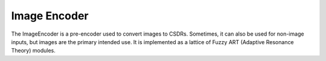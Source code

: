 Image Encoder
======================================

.. class:: pyaogmaneo.ImageEncoder

The ImageEncoder is a pre-encoder used to convert images to CSDRs. Sometimes, it can also be used for non-image inputs, but images are the primary intended use.
It is implemented as a lattice of Fuzzy ART (Adaptive Resonance Theory) modules.

.. function:: ImageEncoder.__init__(self):

    Does nothing.

.. function:: ImageEncoder.initRandom(self, hiddenSize=(4, 4, 16), visibleLayerDescs=[], name="", buffer=[])

    Initialize an image encoder. To do so from a file, use just name="filename". To do so from a buffer, just use buffer=[ <data> ].
    Otherwise just provide the hiddenSize and visibleLayerDescs.

    :param hiddenSize: (Int3) size of the output (hidden) layer that will be generated.
    :param visibleLayerDescs: ([ImageEncoderVisibleLayerDesc]) list of ImageEncoderVisibleLayerDesc describing each input (visible) layer
    :param name: (string) save file name
    :param buffer: ([uint8]) byte buffer to read from

.. function:: ImageEncoder.saveToFile(self, name)

    Save the image encoder to a file.

    :param name: (string) save file name

.. function:: ImageEncoder.serializeToBuffer(self)

    Serialize the hierarchy (write to byte list)

    :rtype: ([uint8]) byte buffer

.. function:: ImageEncoder.step(self, inputs, learnEnabled=True)

    Perform a simulation step of the ImageEncoder. This will both generate a CSDR from the images (visibleActivations) and learn to improve the representation (learning only if learnEnabled=True).

    :param inputs: ([FloatBuffer]) list of input float buffers representing the image of the dimensions described in the initialization. If using regular RGB images, the values in this buffer should be in the range [0, 1])
    :param learnEnabled: (boolean) whether or not to enable learning (if False, will only perform inference). Defaults to True

.. function:: ImageEncoder.reconstruct(self, reconCIs)

    Reconstruct (reverse the encoding of) a given CSDR (reconCIs). This action perform the oppositive of regular inference - get the inputs given the output representation.
    After this function is called, the reconstructions for all inputs will be updated/generated. This can then be retrieved with ImageEncoder.getReconstruction (described below).

    :param reconCIs: (IntBuffer) CSDR to reconstruct

.. function:: ImageEncoder.getReconstruction(self, index)

    Return the reconstructed inputs (generated by ImageEncoder.reconstruct)

    :param index: (int32) index of the visible layer to retrieve the reconstruction from
    :rtype: (FloatBuffer) reconstruction of the input

.. function:: ImageEncoder.getNumVisibleLayers(self)

    Return the number of visible (input) layers the image encoder has. Will be equal to len(visibleLayerDescs) provided during initialization

    :rtype: (int32) number of layers

.. function:: ImageEncoder.getVisibleLayerDesc(self, index)

    Retrieve the ImageEncoderVisibleLayerDesc used to initialize the image encoder at a certain index

    :param index: (int32) index of the input (visible) layer
    :rtype: (ImageEncoderVisibleLayerDesc) the descriptor

.. function:: ImageEncoder.getHiddenCIs(self)

    Get the hidden encoded state (hidden CSDR)

    :rtype: (IntBuffer) the CSDR

.. function:: ImageEncoder.getHiddenSize(self)

    Get the size of the hidden state

    :rtype: (Int3) the CSDR size

.. function:: ImageEncoder.setLR(self, lr)

    Set the (Adaptive Resonance Theory) learning rate

    :param lr: (float32) value to set

.. function:: ImageEncoder.getLR(self)

    Get the (Adaptive Resonance Theory) learning rate

    :rtype: (float32) lr
